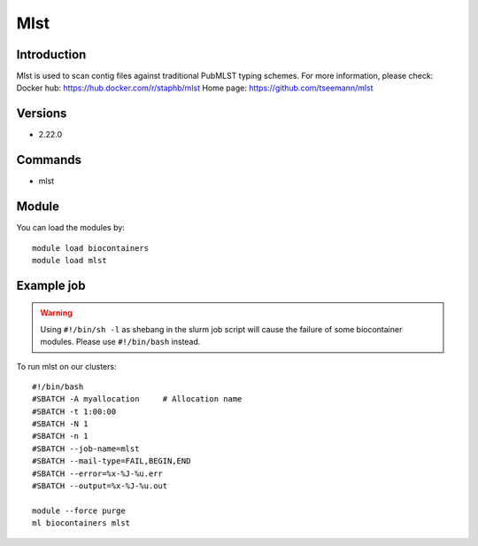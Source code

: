 .. _backbone-label:

Mlst
==============================

Introduction
~~~~~~~~
Mlst is used to scan contig files against traditional PubMLST typing schemes.
For more information, please check:
Docker hub: https://hub.docker.com/r/staphb/mlst 
Home page: https://github.com/tseemann/mlst

Versions
~~~~~~~~
- 2.22.0

Commands
~~~~~~~
- mlst

Module
~~~~~~~~
You can load the modules by::

    module load biocontainers
    module load mlst

Example job
~~~~~
.. warning::
    Using ``#!/bin/sh -l`` as shebang in the slurm job script will cause the failure of some biocontainer modules. Please use ``#!/bin/bash`` instead.

To run mlst on our clusters::

    #!/bin/bash
    #SBATCH -A myallocation     # Allocation name
    #SBATCH -t 1:00:00
    #SBATCH -N 1
    #SBATCH -n 1
    #SBATCH --job-name=mlst
    #SBATCH --mail-type=FAIL,BEGIN,END
    #SBATCH --error=%x-%J-%u.err
    #SBATCH --output=%x-%J-%u.out

    module --force purge
    ml biocontainers mlst

